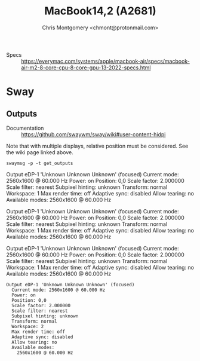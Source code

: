 #+title: MacBook14,2 (A2681)
#+author: Chris Montgomery <chmont@protonmail.com>
#+language: en

+ Specs :: <https://everymac.com/systems/apple/macbook-air/specs/macbook-air-m2-8-core-cpu-8-core-gpu-13-2022-specs.html>

* Sway

** Outputs
:PROPERTIES:
:ID:       ddfa4c6c-fa57-45e4-96c1-edb60bdabdcb
:END:

+ Documentation :: <https://github.com/swaywm/sway/wiki#user-content-hidpi>

Note that with multiple displays, relative position must be
considered.  See the wiki page linked above.

#+NAME: sway-outputs
#+begin_src shell :results raw
swaymsg -p -t get_outputs
#+end_src

#+RESULTS: sway-outputs
Output eDP-1 'Unknown Unknown Unknown' (focused)
  Current mode: 2560x1600 @ 60.000 Hz
  Power: on
  Position: 0,0
  Scale factor: 2.000000
  Scale filter: nearest
  Subpixel hinting: unknown
  Transform: normal
  Workspace: 1
  Max render time: off
  Adaptive sync: disabled
  Allow tearing: no
  Available modes:
    2560x1600 @ 60.000 Hz


#+RESULTS:
Output eDP-1 'Unknown Unknown Unknown' (focused)
  Current mode: 2560x1600 @ 60.000 Hz
  Power: on
  Position: 0,0
  Scale factor: 2.000000
  Scale filter: nearest
  Subpixel hinting: unknown
  Transform: normal
  Workspace: 1
  Max render time: off
  Adaptive sync: disabled
  Allow tearing: no
  Available modes:
    2560x1600 @ 60.000 Hz

Output eDP-1 'Unknown Unknown Unknown' (focused)
  Current mode: 2560x1600 @ 60.000 Hz
  Power: on
  Position: 0,0
  Scale factor: 2.000000
  Scale filter: nearest
  Subpixel hinting: unknown
  Transform: normal
  Workspace: 1
  Max render time: off
  Adaptive sync: disabled
  Allow tearing: no
  Available modes:
    2560x1600 @ 60.000 Hz


#+begin_example
Output eDP-1 'Unknown Unknown Unknown' (focused)
  Current mode: 2560x1600 @ 60.000 Hz
  Power: on
  Position: 0,0
  Scale factor: 2.000000
  Scale filter: nearest
  Subpixel hinting: unknown
  Transform: normal
  Workspace: 2
  Max render time: off
  Adaptive sync: disabled
  Allow tearing: no
  Available modes:
    2560x1600 @ 60.000 Hz
    #+end_example
